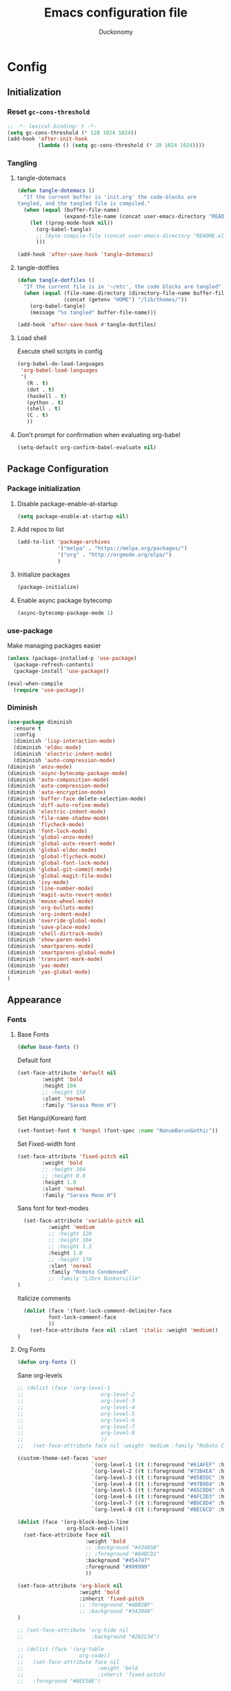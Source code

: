 #+TITLE: Emacs configuration file
#+AUTHOR: Duckonomy
#+BABEL: :cache yes
#+PROPERTY: header-args :tangle yes
* Config
** Initialization
*** Reset ~gc-cons-threshold~
#+BEGIN_SRC emacs-lisp
;; -*- lexical-binding: t -*-
(setq gc-cons-threshold (* 128 1024 1024))
(add-hook 'after-init-hook
          (lambda () (setq gc-cons-threshold (* 20 1024 1024))))
#+END_SRC

*** COMMENT Load private files
#+BEGIN_SRC emacs-lisp
(load "~/.emacs.d/lib/secret.el")
#+END_SRC

*** Tangling
**** tangle-dotemacs
#+BEGIN_SRC emacs-lisp
(defun tangle-dotemacs ()
  "If the current buffer is 'init.org' the code-blocks are
tangled, and the tangled file is compiled."
  (when (equal (buffer-file-name)
               (expand-file-name (concat user-emacs-directory "README.org")))
    (let ((prog-mode-hook nil))
      (org-babel-tangle)
      ;; (byte-compile-file (concat user-emacs-directory "README.el"))
      )))

(add-hook 'after-save-hook 'tangle-dotemacs)
#+END_SRC

**** tangle-dotfiles
#+BEGIN_SRC emacs-lisp
(defun tangle-dotfiles ()
  "If the current file is in '~/etc', the code blocks are tangled"
  (when (equal (file-name-directory (directory-file-name buffer-file-name))
               (concat (getenv "HOME") "/lib/themes/"))
    (org-babel-tangle)
    (message "%s tangled" buffer-file-name)))

(add-hook 'after-save-hook #'tangle-dotfiles)
#+END_SRC

**** Load shell
Execute shell scripts in config
#+BEGIN_SRC emacs-lisp
(org-babel-do-load-languages
 'org-babel-load-languages
 '(
   (R . t)
   (dot . t)
   (haskell . t)
   (python . t)
   (shell . t)
   (C . t)
   ))
#+END_SRC

**** Don't prompt for confirmation when evaluating org-babel
#+BEGIN_SRC emacs-lisp
(setq-default org-confirm-babel-evaluate nil)
#+END_SRC

** Package Configuration
*** Package initialization
**** Disable package-enable-at-startup
#+BEGIN_SRC emacs-lisp
(setq package-enable-at-startup nil)
#+END_SRC

**** Add repos to list
#+BEGIN_SRC emacs-lisp
(add-to-list 'package-archives
             '("melpa" . "https://melpa.org/packages/")
             '("org" . "http://orgmode.org/elpa/")
             )
#+END_SRC

**** Initialize packages 
#+BEGIN_SRC emacs-lisp
(package-initialize)
#+END_SRC

**** Enable async package bytecomp
#+BEGIN_SRC emacs-lisp
(async-bytecomp-package-mode 1)
#+END_SRC

*** use-package
Make managing packages easier
#+BEGIN_SRC emacs-lisp
(unless (package-installed-p 'use-package)
  (package-refresh-contents)
  (package-install 'use-package))

(eval-when-compile
  (require 'use-package))
#+END_SRC

*** COMMENT Paradox
#+BEGIN_SRC emacs-lisp
(use-package paradox
  :ensure t
  :bind (("C-x C-u" . paradox-upgrade-packages))
  :init
  (remove-hook 'paradox--report-buffer-print 'paradox-after-execute-functions)
  (remove-hook 'paradox--report-buffer-display-if-noquery 'paradox-after-execute-functions)
  (remove-hook 'paradox--report-message 'paradox-after-execute-functions)
  :config (setq paradox-execute-asynchronously t)
  :commands (paradox-upgrade-packages paradox-list-packages)
  )
#+END_SRC

*** Diminish
#+BEGIN_SRC emacs-lisp
(use-package diminish
  :ensure t
  :config 
  (diminish 'lisp-interaction-mode)
  (diminish 'eldoc-mode)
  (diminish 'electric-indent-mode)
  (diminish 'auto-compression-mode)
(diminish 'anzu-mode)
(diminish 'async-bytecomp-package-mode)
(diminish 'auto-composition-mode)
(diminish 'auto-compression-mode)
(diminish 'auto-encryption-mode)
(diminish 'buffer-face delete-selection-mode)
(diminish 'diff-auto-refine-mode)
(diminish 'electric-indent-mode)
(diminish 'file-name-shadow-mode)
(diminish 'flycheck-mode)
(diminish 'font-lock-mode)
(diminish 'global-anzu-mode)
(diminish 'global-auto-revert-mode)
(diminish 'global-eldoc-mode)
(diminish 'global-flycheck-mode)
(diminish 'global-font-lock-mode)
(diminish 'global-git-commit-mode)
(diminish 'global-magit-file-mode)
(diminish 'ivy-mode)
(diminish 'line-number-mode)
(diminish 'magit-auto-revert-mode)
(diminish 'mouse-wheel-mode)
(diminish 'org-bullets-mode)
(diminish 'org-indent-mode)
(diminish 'override-global-mode)
(diminish 'save-place-mode)
(diminish 'shell-dirtrack-mode)
(diminish 'show-paren-mode)
(diminish 'smartparens-mode)
(diminish 'smartparens-global-mode)
(diminish 'transient-mark-mode)
(diminish 'yas-mode)
(diminish 'yas-global-mode)
)
#+END_SRC

** Appearance
*** Fonts
**** Base Fonts
#+BEGIN_SRC emacs-lisp
(defun base-fonts ()
#+END_SRC

Default font
#+BEGIN_SRC emacs-lisp
  (set-face-attribute 'default nil 
		  :weight 'bold
		  :height 104 
		  ;; :height 150
          :slant 'normal
		  :family "Sarasa Mono H")
#+END_SRC

Set Hangul(Korean) font
#+BEGIN_SRC emacs-lisp
  (set-fontset-font t 'hangul (font-spec :name "NanumBarunGothic"))
#+END_SRC

Set Fixed-width font
#+BEGIN_SRC emacs-lisp
(set-face-attribute 'fixed-pitch nil 
		:weight 'bold
		;; :height 104 
		;; :height 0.8
		:height 1.0
        :slant 'normal
		:family "Sarasa Mono H")
#+END_SRC

Sans font for text-modes
#+BEGIN_SRC emacs-lisp
  (set-face-attribute 'variable-pitch nil 
		  :weight 'medium
		  ;; :height 120
		  ;; :height 104
		  ;; :height 1.3
		  :height 1.0
		  ;; :height 170
          :slant 'normal
		  :family "Roboto Condensed"
		  ;; :family "Libre Baskerville"
)
#+END_SRC

Italicize comments
#+BEGIN_SRC emacs-lisp
  (dolist (face '(font-lock-comment-delimiter-face
		  font-lock-comment-face
		  ))
    (set-face-attribute face nil :slant 'italic :weight 'medium))
)
#+END_SRC

**** Org Fonts
#+BEGIN_SRC emacs-lisp
(defun org-fonts ()
#+END_SRC

Sane org-levels
#+BEGIN_SRC emacs-lisp
;; (dolist (face '(org-level-1
;;                         org-level-2
;;                         org-level-3
;;                         org-level-4
;;                         org-level-5
;;                         org-level-6
;;                         org-level-7
;;                         org-level-8
;;                         ))
;;   (set-face-attribute face nil :weight 'medium :family "Roboto Condensed" :height 1.0))

(custom-theme-set-faces 'user
  		                `(org-level-1 ((t (:foreground "#61AFEF" :height 1.0))))
  		                `(org-level-2 ((t (:foreground "#73B4EA" :height 1.0))))
  		                `(org-level-3 ((t (:foreground "#85B5DC" :height 1.0))))
  		                `(org-level-4 ((t (:foreground "#97B9D4" :height 1.0))))
  		                `(org-level-5 ((t (:foreground "#A5C0D6" :height 1.0))))
  		                `(org-level-6 ((t (:foreground "#AFC3D3" :height 1.0))))
  		                `(org-level-7 ((t (:foreground "#B9C8D4" :height 1.0))))
  		                `(org-level-8 ((t (:foreground "#BEC6CD" :height 1.0)))))

(dolist (face '(org-block-begin-line
		        org-block-end-line))
  (set-face-attribute face nil 
			          :weight 'bold 
			          ;; :background "#434A5B"
			          ;; :foreground "#B4BCD1"
			          :background "#454747"
			          :foreground "#999999"
                      ))

(set-face-attribute 'org-block nil 
  	                :weight 'bold
  	                :inherit 'fixed-pitch 
  	                ;; :foreground "#ABB2BF"
                    ;; :background "#343948"
)

;; (set-face-attribute 'org-hide nil 
;;   	                :background "#282C34")

;; (dolist (face '(org-table
;;   	            org-code))
;;   (set-face-attribute face nil 
;;   		              :weight 'bold
;;   		              :inherit 'fixed-pitch)
;;   :foreground "#8EE58E")
#+END_SRC

Sane org-document-title
#+BEGIN_SRC emacs-lisp
  ;; (set-face-attribute 'org-document-title nil 
  ;; 		      :weight 'bold 
  ;; 		      :inherit 'variable-pitch 
  ;; 		      ;; :family "Roboto Condensed" 
  ;; 		      :foreground "#AFEEEE"
  ;; 		      :height 1.5)
)
#+END_SRC

**** Extra Fonts
#+BEGIN_SRC emacs-lisp
(defun extra-fonts ()
  ;; (set-face-attribute 'mode-line nil 
  ;;   	  :family "Roboto Condensed"
  ;;   	  :height 120
  ;;   	  ;; :height 170
  ;;         ;; :foreground "#222222"
  ;;         ;; :weight 'regular
         
  ;;   	  ;; :box '(:line-width 10 :color "#21252B")
  ;;   	  ;; :box '(:line-width 5 :color "#665C54")
  ;;         )

  (set-face-attribute 'mode-line-inactive nil 
    	  ;; :family "Roboto Condensed"
    	  ;; :height 120
          ;; :foreground "#222222"
    	  ;; :height 170
          ;; :weight 'regular
          :background "#151515"
    	  ;; :box '(:line-width 10 :color "#181A1F")
    	  ;; :box '(:line-width 5 :color "#3C3836")
          )

  ;; (set-face-attribute 'line-number nil 
  ;; 	                  :background "#282C34")

  ;; (set-face-attribute 'line-number-current-line nil 
  ;; 	                  :background "#282C34")
)
#+END_SRC

**** Font lock
#+BEGIN_SRC emacs-lisp
(global-font-lock-mode t)
#+END_SRC

**** Variable-pitch
***** set-buffer-variable-pitch
#+BEGIN_SRC emacs-lisp
(defun set-buffer-variable-pitch ()
  (interactive)
  (variable-pitch-mode t)
)
#+END_SRC

***** variable-pitch hooks
#+BEGIN_SRC emacs-lisp
(add-hook 'org-mode-hook 'set-buffer-variable-pitch)
(add-hook 'eww-mode-hook 'set-buffer-variable-pitch)
(add-hook 'markdown-mode-hook 'set-buffer-variable-pitch)
(add-hook 'Info-mode-hook 'set-buffer-variable-pitch)
#+END_SRC

**** Korean Font 
(must come load-theme after because of flickering)
#+BEGIN_SRC emacs-lisp
(if (daemonp)
    (progn
      (add-hook 'after-make-frame-functions
                (lambda (frame)
                  (with-selected-frame frame
                    (set-fontset-font t 'hangul (font-spec :name "NanumBarunGothic"))))))
  (set-fontset-font t 'hangul (font-spec :name "NanumBarunGothic")))
#+END_SRC

**** all-the-icons
 #+BEGIN_SRC emacs-lisp
  (use-package all-the-icons
    :ensure t
    :demand
    :init
    :config
    (setq inhibit-compacting-font-caches t)
 )
#+END_SRC

*** Theme
**** Theme package (atom-one-dark)
#+BEGIN_SRC emacs-lisp
;; (use-package atom-one-dark-theme
(use-package doom-themes
  :ensure t
  :init
  ;; (load-theme 'atom-one-dark t)
  (load-theme 'doom-tomorrow-night t)
  (base-fonts)
  (org-fonts)
  (extra-fonts))
#+END_SRC

**** TODO COMMENT Poet-theme
#+BEGIN_SRC emacs-lisp
(use-package poet-theme
  :ensure t
  :config
  (load-theme 'poet t)
  (base-fonts)
  (org-fonts)
  (extra-fonts))
#+END_SRC

**** COMMENT Apropospriate-theme
#+BEGIN_SRC emacs-lisp
(use-package apropospriate-theme
  :ensure t
  :init
  (load-theme 'apropospriate-light t)
)
#+END_SRC

**** COMMENT Eink-theme
#+BEGIN_SRC emacs-lisp
(use-package eink-theme
  :ensure t
  :init
  ;; (load-theme 'atom-one-dark t)
  (load-theme 'eink t)
  (my-light-theme)
)
#+END_SRC

**** COMMENT Monotropic-theme
#+BEGIN_SRC emacs-lisp
(use-package monotropic-theme
  :ensure t
  :init
  ;; (load-theme 'atom-one-dark t)
  (load-theme 'monotropic t)
  (my-light-theme)
)
#+END_SRC

**** COMMENT Grayscale-theme
#+BEGIN_SRC emacs-lisp
(use-package grayscale-theme
  :ensure t
  :init
  ;; (load-theme 'atom-one-dark t)
  (load-theme 'grayscale t)
  (my-dark-theme)
)
#+END_SRC

**** COMMENT Gruvbox-theme
#+BEGIN_SRC emacs-lisp
(use-package gruvbox-theme
  :ensure t
  :init
  (load-theme 'gruvbox t)
)
#+END_SRC

**** COMMENT Spacemacs-theme
#+BEGIN_SRC emacs-lisp
(use-package spacemacs-theme
  :defer t
  :init 
  )
#+END_SRC

*** Mode line
**** TODO COMMENT Moody-mode-line
#+BEGIN_SRC emacs-lisp
(use-package minions
  :config (minions-mode 1))

(use-package moody
  :config
  (setq x-underline-at-descent-line t)
  (moody-replace-mode-line-buffer-identification)
  (moody-replace-vc-mode)
)
#+END_SRC

**** TODO Doom mode-line (use my own)
I may replace this for a more minimal solution (moody-mode-line maybe???).
But for now, it has a bunch of functionality and is really pretty  

#+BEGIN_SRC emacs-lisp
(use-package doom-modeline
  :ensure t
  :defer t
  ;; :hook 
  ;; (after-init . doom-modeline-mode)
  :init
  (if (daemonp)
      (progn
        (add-hook 'after-make-frame-functions
                  (lambda (frame)
                    (with-selected-frame frame
                      (doom-modeline-mode))
                    )))
    (doom-modeline-mode))

  :config (column-number-mode 1)
  (setq doom-modeline-icon t)
  (setq doom-modeline-major-mode-icon t)
  (setq doom-modeline-major-mode-color-icon nil)
  (setq doom-modeline-minor-modes nil)
  (setq doom-modeline-persp-name t)
  (setq doom-modeline-lsp t)
  (setq doom-modeline-github t)
  (setq doom-modeline-height 45)
  (setq doom-modeline-bar-width 8)




  (doom-modeline-def-modeline 'my-simple-line
    '(bar matches buffer-info remote-host buffer-position parrot selection-info)
    '(misc-info minor-modes input-method buffer-encoding major-mode process vcs checker))
  (defun setup-custom-doom-modeline ()
    (doom-modeline-set-modeline 'my-simple-line 'default))

  (add-hook 'doom-modeline-mode-hook 'setup-custom-doom-modeline)


  )
#+END_SRC

*** Cursor
**** Blinks cursor
#+BEGIN_SRC emacs-lisp
(blink-cursor-mode -1)
#+END_SRC

**** Blink-cursor-mode 0 in console 
#+BEGIN_SRC emacs-lisp
(setq-default visible-cursor nil)
#+END_SRC

**** Keep cursors and highlights in current window only
#+BEGIN_SRC emacs-lisp
(setq-default cursor-in-non-selected-windows nil)
#+END_SRC

**** TODO Draw the block cursor as wide as the glyph under it (don't know what it does)
#+BEGIN_SRC emacs-lisp
(setq-default x-stretch-cursor t)
#+END_SRC

*** Parentheses
**** Set matching paren delay to 0
This has to come before show-paren-mode
#+BEGIN_SRC emacs-lisp
(setq-default show-paren-delay 0)
#+END_SRC

**** Highlight matching parentheses
#+BEGIN_SRC emacs-lisp
(show-paren-mode t)
#+END_SRC

**** Turns on openparen highlighting when matching forward
#+BEGIN_SRC emacs-lisp
(setq-default show-paren-highlight-openparen t)
#+END_SRC

**** Show parens when point is just inside one
#+BEGIN_SRC emacs-lisp
(setq-default show-paren-when-point-inside-paren t)
#+END_SRC

*** Format
**** TODO Wrap line
#+BEGIN_SRC emacs-lisp
(global-visual-line-mode t)
#+END_SRC

**** TODO COMMENT Word wrapping
#+BEGIN_SRC emacs-lisp
(set-default 'truncate-lines t)
;; (visual-line-mode t)
;; (setq-default word-wrap t)
;; ;; (add-hook 'org-mode-hook (lambda () (setq truncate-lines t)))
;; ;; (setq line-move-visual nil)
;; (set-display-table-slot standard-display-table 0 ?\ )
;; ;; (set-display-table-slot standard-display-table 'wrap ?\ )

;; ;; (add-hook after-init-hook 'text-mode-hook ')

;; (add-hook 'org-mode-hook (lambda()
;;                            (setq word-wrap t)
;;                            (visual-line-mode t)
;;                            ))
;; (add-hook 'text-mode-hook (lambda()
;;                             (setq word-wrap t)
;;                             (visual-line-mode t)
;;                             ))
#+END_SRC

**** Indentation
***** Disable indent as tabs
#+BEGIN_SRC emacs-lisp
(setq-default indent-tabs-mode nil)
#+END_SRC

***** Length of tabs
****** my-setup-indent
Basic functionality
#+BEGIN_SRC emacs-lisp
(defun my-setup-indent (n)
  ;; java/c/c++
  ;; (setq-default c-basic-offset n)
  (setq-default tab-width 4)
  (setq-default c-basic-offset 4)
  (setq truncate-lines t)
  (setq tab-width 4)
  (setq evil-shift-width 4)

  ;; web development
  (setq-default coffee-tab-width n) ; coffeescript
  (setq-default javascript-indent-level n) ; javascript-mode
  (setq-default js-indent-level n) ; js-mode
  (setq-default js2-basic-offset n) ; js2-mode, in latest js2-mode, it's alias of js-indent-level
  (setq-default web-mode-markup-indent-offset n) ; web-mode, html tag in html file
  (setq-default web-mode-css-indent-offset n) ; web-mode, css in html file
  (setq-default web-mode-code-indent-offset n) ; web-mode, js code in html file
  (setq-default css-indent-offset n) ; css-mode
  (setq-default typescript-indent-level n) ; css-mode
  )
#+END_SRC

****** my-office-code-style
4 tabs
#+BEGIN_SRC emacs-lisp
(defun my-office-code-style ()
  (interactive)
  (message "Office code style!")
  ;; use tab instead of space
  (setq-default indent-tabs-mode t)
  ;; indent 4 spaces width
  (my-setup-indent 2))
#+END_SRC

****** my-personal-code-style
2 tabs
#+BEGIN_SRC emacs-lisp
(defun my-personal-code-style ()
  (interactive)
  (message "My personal code style!")
  ;; use space instead of tab
  (setq indent-tabs-mode nil)
  ;; indent 2 spaces width
  (my-setup-indent 2))
#+END_SRC

****** my-setup-develop-environment
setup
#+BEGIN_SRC emacs-lisp
(defun my-setup-develop-environment ()
  (interactive)
  (let ((proj-dir (file-name-directory (buffer-file-name))))
    ;; if hobby project path contains string "hobby-proj1"
    (if (string-match-p "hobby-proj1" proj-dir)
        (my-personal-code-style))

    ;; if commericial project path contains string "commerical-proj"
    (if (string-match-p "commerical-proj" proj-dir)
        (my-office-code-style))))
#+END_SRC

****** COMMENT +my-setup-develop-environment+
#+BEGIN_SRC emacs-lisp
;; (defun my-setup-develop-environment ()
;;   (interactive)
;;   (let ((hostname (with-temp-buffer
;;                     (shell-command "hostname" t)
;;                     (goto-char (point-max))
;;                     (delete-char -1)
;;                     (buffer-string))))

;;   (if (string-match-p "home-pc" hostname)
;;       (my-personal-code-style))

;;   (if (string-match-p "office-pc" hostname)
;;       (my-office-code-style))))
#+END_SRC

****** Default tab width
#+BEGIN_SRC emacs-lisp
(my-setup-indent 2)
#+END_SRC

**** Don't add newline when at buffer end
#+BEGIN_SRC emacs-lisp
(setq-default next-line-add-newlines nil)
#+END_SRC

**** Don't show empty lines
#+BEGIN_SRC emacs-lisp
(setq-default indicate-empty-lines nil)
#+END_SRC

**** Cache long lines
#+BEGIN_SRC emacs-lisp
(setq-default cache-long-line-scans t)
#+END_SRC

*** GUI Elements
Emacs-specific gui elements

**** Title format
#+BEGIN_SRC emacs-lisp
(setq frame-title-format
      '(buffer-file-name "%f"
                         (dired-directory dired-directory "%b")))
#+END_SRC

**** Hide unecessary elements
#+BEGIN_SRC emacs-lisp
(tooltip-mode -1)
(menu-bar-mode -1)
(scroll-bar-mode -1)
(tool-bar-mode -1)
(set-fringe-style -1)
#+END_SRC

**** Frame/Window
***** Frame padding
#+BEGIN_SRC emacs-lisp
(set-frame-parameter (selected-frame) 'internal-border-width 20)
(add-to-list 'default-frame-alist '(internal-border-width . 20))
#+END_SRC

***** Each window does not highlights its own region
#+BEGIN_SRC emacs-lisp
(setq-default highlight-nonselected-windows nil)
#+END_SRC

***** COMMENT Favor horizontal splits
#+BEGIN_SRC emacs-lisp
(setq-default split-width-threshold nil)
#+END_SRC

**** Buffer
***** Scratch Buffer
****** Startup Screen
#+BEGIN_SRC emacs-lisp
(setq-default inhibit-startup-screen t
inhibit-startup-echo-area-message ""
initial-scratch-message "")
#+END_SRC

***** Mini-buffer/window
****** COMMENT Recursive minibuffers (not working as I want)
#+BEGIN_SRC emacs-lisp
(setq-default enable-recursive-minibuffers t)
#+END_SRC

****** Max mini window height
#+BEGIN_SRC emacs-lisp
(setq-default max-mini-window-height 0.3)
#+END_SRC

****** Only growth in mini-window resizing
#+BEGIN_SRC emacs-lisp
(setq-default resize-mini-windows 'grow-only)
#+END_SRC

***** Uniquify buffers
Make redundant buffers unique
#+BEGIN_SRC emacs-lisp
(setq-default uniquify-buffer-name-style 'forward)
#+END_SRC

***** Don't show where buffer starts/ends
#+BEGIN_SRC emacs-lisp
(setq-default indicate-buffer-boundaries nil)
#+END_SRC

**** Mode line
***** Basic Settings
****** Don't say anything on mode-line mouseover
#+BEGIN_SRC emacs-lisp
(setq-default  mode-line-default-help-echo nil)
#+END_SRC

***** COMMENT Appearance

****** TODO COMMENT mode-line-format change
#+BEGIN_SRC emacs-lisp
(setq-default mode-line-format
  (list "%e"
        mode-line-front-space
        '(:eval (when (file-remote-p default-directory)
                  (propertize "%1@"
                              'mouse-face 'mode-line-highlight
                              'help-echo (concat "remote: " default-directory))))
        '(:eval (cond (buffer-read-only "%* ")
                      ((buffer-modified-p) "❉ ") ; ❉ is nice for fonts which support it, * suffices otherwise
                      (t "  ")))
        '(:eval (propertize "%12b" 'face 'mode-line-buffer-id 'help-echo default-directory))

        '(:eval (let* ((clean-modes (-remove
                                     #'(lambda (x) (or (equal x "(") (equal x ")")))
                                     mode-line-modes))
                       (vc-state (if (stringp vc-mode)
                                     (let* ((branch-name (replace-regexp-in-string
                                                          (format "^\s*%s:?-?" (vc-backend buffer-file-name))
                                                          ""
                                                          vc-mode))
                                            (formatted-branch-name (concat "— " branch-name))
                                            (buffer-vc-state (vc-state buffer-file-name))
                                            (f (cond ((string= "up-to-date" buffer-vc-state)
                                                      '((:slant normal)))
                                                     (t
                                                      '((:slant italic))))))
                                       (propertize formatted-branch-name 'face f))
                                   ""))
                       (ctr (format-mode-line (list clean-modes vc-state))))
                  (list (my--mode-line-fill-center (/ (length ctr) 2))
                        ctr)))
        ;; '(:eval (propertize "%12b" 'face 'mode-line-buffer-id 'help-echo default-directory))

        '(:eval (let* ((pos (format-mode-line (list (list -3 (propertize "%P" 'help-echo "Position in buffer"))
                                                    "/"
                                                    (propertize "%I" 'help-echo "Buffer size"))))
                       (row (format-mode-line (list (propertize "%l" 'help-echo "Line number"))))
                       (col (format-mode-line (list ":" (propertize "%c" 'help-echo "Column number"))))
                       (col-length (max 5 (+ (length col))))
                       (row-length (+ col-length (length row)))
                       (pos-length (max 18 (+ 1 row-length (length pos)))))
                  (list
                   (my--mode-line-fill pos-length)
                   (replace-regexp-in-string "%" "%%" pos)  ; XXX: Nasty fix for nested escape problem.
                   (my--mode-line-fill row-length)
                   row
                   (my--mode-line-fill col-length)
                   col)))))
#+END_SRC

**** Fringe
***** Remove continuation arrow on right fringe
Overflowing text when word wrap is off
#+BEGIN_SRC emacs-lisp
 fringe-indicator-alist (delq (assq 'continuation fringe-indicator-alist)
                              fringe-indicator-alist)
#+END_SRC

**** Miscellaneous
***** Disable visible-bell
#+BEGIN_SRC emacs-lisp
(setq-default visible-bell nil)
#+END_SRC

***** COMMENT always avoid GUI
#+BEGIN_SRC emacs-lisp
(setq-default use-dialog-box nil)
#+END_SRC

***** COMMENT Hide :help-echo text
#+BEGIN_SRC emacs-lisp
(setq-default show-help-function nil)
#+END_SRC

** Built-in Emacs functionality
*** Dired
**** stripe-buffer
Stripes dired buffers
#+BEGIN_SRC emacs-lisp
(use-package stripe-buffer
  :ensure t
  :commands stripe-buffer-mode
  :init (add-hook 'dired-mode-hook 'stripe-buffer-mode))
#+END_SRC

*** Eshell
**** functions
***** eshell-clear-buffer
#+BEGIN_SRC emacs-lisp
(defun eshell-clear-buffer ()
  (interactive)
  (let ((inhibit-read-only t))
    (erase-buffer)
    (eshell-send-input)))
#+END_SRC

***** eshell/clear
#+BEGIN_SRC emacs-lisp
(defun eshell/clear ()
  (interactive)
  (let ((inhibit-read-only t))
    (erase-buffer)))
#+END_SRC

***** shortened-path
#+BEGIN_SRC emacs-lisp
(defun shortened-path (path max-len)
  "Return a modified version of `path', replacing some components
      with single characters starting from the left to try and get
      the path down to `max-len'"
  (let* ((components (split-string (abbreviate-file-name path) "/"))
         (len (+ (1- (length components))
                 (reduce '+ components :key 'length)))
         (str ""))
    (while (and (> len max-len)
                (cdr components))
      (setq str (concat str (if (= 0 (length (car components)))
                                "/"
                              (string (elt (car components) 0) ?/)))
            len (- len (1- (length (car components))))
            components (cdr components)))
    (concat str (reduce (lambda (a b) (concat a "/" b)) components))))
#+END_SRC

***** eshell-new
#+BEGIN_SRC emacs-lisp
(defun eshell-new()
  "Open a new instance of eshell."
  (interactive)
  (eshell 'N))
#+END_SRC

**** Eshell prompt
#+BEGIN_SRC emacs-lisp
(setq-default eshell-prompt-function
      (lambda ()
        (concat
         (propertize "┌─[" 'face `(:foreground "#61AFEF"))
         ;; (propertize (concat (eshell/pwd)) 'face `(:foreground "#56B6C2"))
         (propertize (shortened-path (eshell/pwd) 40) 'face `(:foreground "#56B6C2")) 

         (if (magit-get-current-branch)
             (concat 
              (propertize "@" 'face `(:foreground "#98C379"))             
              (propertize (magit-get-current-branch) 'face `(:foreground "#98C379")))
           "")
         (propertize "]──[" 'face `(:foreground "#61AFEF"))
         (propertize (format-time-string "%I:%M %p" (current-time)) 'face `(:foreground "#D56871"))
         (propertize "]\n" 'face `(:foreground "#61AFEF"))
         (propertize "└─>" 'face `(:foreground "#61AFEF"))
         (propertize (if (= (user-uid) 0) " # " " $ ") 'face `(:foreground "#E5C07B")))))
#+END_SRC

**** No message on init
#+BEGIN_SRC emacs-lisp
(add-hook 'eshell-banner-load-hook
          '(lambda ()
             (setq eshell-banner-message "")))
#+END_SRC

**** Clear buffer
#+BEGIN_SRC emacs-lisp
(add-hook 'eshell-mode-hook
          '(lambda()
             (local-set-key (kbd "C-l") 'eshell-clear-buffer)))
#+END_SRC

**** Tab completion
#+BEGIN_SRC emacs-lisp
(add-hook 'eshell-mode-hook
          '(lambda()
             (local-set-key (kbd "<tab>") 'completion-at-point)))
#+END_SRC

*** TRAMP
#+BEGIN_SRC emacs-lisp
(setq tramp-default-method "ssh")
#+END_SRC

*** Text Editing & navigation
**** Delete selection
#+BEGIN_SRC emacs-lisp
(delete-selection-mode 1)
#+END_SRC

**** Scrolling
***** TODO Scroll error
#+BEGIN_SRC emacs-lisp
(setq-default scroll-error-top-bottom t)
#+END_SRC

***** Sentence correctly
#+BEGIN_SRC emacs-lisp
(setq-default sentence-end-double-space nil)
#+END_SRC

***** Don't know exactly but helps smoother scrolling with keyboard; without it, it stutters
#+BEGIN_SRC emacs-lisp
(setq-default scroll-conservatively 101)
#+END_SRC

***** Leave scroll margin so that it doesn't have to go all the way down
#+BEGIN_SRC emacs-lisp
(setq-default scroll-margin 10)
#+END_SRC

***** Adjusts point to keep the cursor at the same screen position whenever a scroll command moves it off-window
#+BEGIN_SRC emacs-lisp
(setq-default scroll-preserve-screen-position t)
#+END_SRC

***** Fast but imprecise scrolling
#+BEGIN_SRC emacs-lisp
(setq-default fast-but-imprecise-scrolling t)

(setq display-line-numbers-width-start t)
#+END_SRC

*** Read Ignore
**** Ignore extensions
#+BEGIN_SRC emacs-lisp
(mapc (lambda (x)
        (add-to-list 'completion-ignored-extensions x))
      '(".aux" ".bbl" ".blg" ".exe"
        ".log" ".meta" ".out" ".pdf"
        ".synctex.gz" ".tdo" ".toc"
        "-pkg.el" "-autoloads.el"
        "Notes.bib" "auto/"
        ".o" ".elc" "~" ".bin" 
        ".class" ".exe" ".ps" 
        ".abs" ".mx" ".~jv" ".rbc" 
        ".pyc" ".beam" ".aux" ".out" 
        ".pdf" ".hbc"))
#+END_SRC

**** Ignore case
#+BEGIN_SRC emacs-lisp
(setq-default read-file-name-completion-ignore-case t)
(setq-default read-buffer-completion-ignore-case t)
#+END_SRC

*** Bookmarks
Default bookmark file & save bookmark at every save
#+begin_src emacs-lisp
(setq-default bookmark-default-file "~/.emacs.d/bookmarks"
bookmark-save-flag 1)
#+end_src

*** pdf-tools
#+BEGIN_SRC emacs-lisp
(use-package pdf-tools
  :ensure t
  :init
  (pdf-tools-install)
  ;; (pdf-loader-install)
  :config
  (defun my/scroll-other-window ()
    (interactive)
    (let* ((wind (other-window-for-scrolling))
           (mode (with-selected-window wind major-mode)))
      (if (eq mode 'pdf-view-mode)
          (with-selected-window wind
            (pdf-view-next-line-or-next-page 2))
        (scroll-other-window 2))))

  (defun my/scroll-other-window-down ()
    (interactive)
    (let* ((wind (other-window-for-scrolling))
           (mode (with-selected-window wind major-mode)))
      (if (eq mode 'pdf-view-mode)
          (with-selected-window wind
            (progn
              (pdf-view-previous-line-or-previous-page 2)
              (other-window 1)))
        (scroll-other-window-down 2))))

  (bind-key* "C-M-S-v" 'my/scroll-other-window-down)
  (bind-key* "C-M-v" 'my/scroll-other-window)
)
#+END_SRC

*** COMMENT Doc view
**** TODO Doc-view-continuous (maybe replace with pdf-tools)
#+BEGIN_SRC emacs-lisp
(setq-default doc-view-continuous t)
#+END_SRC

*** Mail
**** notmuch
#+BEGIN_SRC emacs-lisp
(use-package notmuch
  :ensure t
  :init
)
#+END_SRC

**** notmuch-counsel
#+BEGIN_SRC emacs-lisp
(use-package counsel-notmuch
  :ensure t
  :config
)
#+END_SRC

*** TODO Epa-file
#+BEGIN_SRC emacs-lisp
(epa-file-enable)
(setq epa-file-name-regexp "\\.\\(gpg\\|asc\\)$")
(epa-file-name-regexp-update)
#+END_SRC

*** Emacs-generated Files
**** custom.el
Create ~custom.el~ for auto-generated configurations outside my ~init.el~
#+BEGIN_SRC emacs-lisp
(setq-default custom-file "~/.emacs.d/custom.el")
(load custom-file 'noerror)
#+END_SRC

**** No backups
#+BEGIN_SRC emacs-lisp
(setq-default make-backup-files nil
auto-save-default nil
backup-directory-alist `(("." . "~/.saves"))
backup-by-copying t
delete-old-versions t
kept-new-versions 6
kept-old-versions 2
version-control t)
#+END_SRC

*** Speed up
**** Disable bidirectional text support for slight performance bonus
#+BEGIN_SRC emacs-lisp
(setq-default bidi-display-reordering nil)
#+END_SRC

**** Don't pause display on input
#+BEGIN_SRC emacs-lisp
(setq-default redisplay-dont-pause t)
#+END_SRC

**** Jit
***** Disable jit lock defer time
#+BEGIN_SRC emacs-lisp
(setq-default jit-lock-defer-time nil)
#+END_SRC

***** Time in seconds to wait before beginning stealth fontification
#+BEGIN_SRC emacs-lisp
(setq-default jit-lock-stealth-nice 0.1)
#+END_SRC

***** Time in seconds to pause between chunks of stealth fontification
#+BEGIN_SRC emacs-lisp
(setq-default jit-lock-stealth-time 0.2)
#+END_SRC

***** Stealth fontification does not show status messages
#+BEGIN_SRC emacs-lisp
(setq-default jit-lock-stealth-verbose nil)
#+END_SRC

*** Convenience
**** VC
***** Enter a file symlinked to a git-controlled file without a prompt
#+BEGIN_SRC emacs-lisp
(setq-default vc-follow-symlinks nil)
#+END_SRC

**** Alias yes/no to y/n
#+BEGIN_SRC emacs-lisp
(fset 'yes-or-no-p 'y-or-n-p)
#+END_SRC

**** Auto Revert
Automatically update changes to file
#+BEGIN_SRC emacs-lisp
(global-auto-revert-mode 1)
(add-hook 'dired-mode-hook 'auto-revert-mode)
#+END_SRC

**** Saveplace
Jumps to previously editing place in file
#+BEGIN_SRC emacs-lisp
(save-place-mode 1)
#+END_SRC

**** Animated images loop forever rather than playing once
#+BEGIN_SRC emacs-lisp
(setq-default image-animate-loop t)
#+END_SRC

**** Disable command function
Enable ~downcase-region~, ~set-goal-column~, ~narrow-to-region~, ~scroll-left~, ~erase-buffer~, ~downcase-region~
#+BEGIN_SRC emacs-lisp
(setq-default disabled-command-function nil)
#+END_SRC

*** Language & Encoding
**** Language(Hangul)
#+BEGIN_SRC emacs-lisp
(set-language-environment "Korean")
(global-set-key (kbd "S-SPC") nil) ; This gets in the way
#+END_SRC

**** Encoding
#+BEGIN_SRC emacs-lisp
(prefer-coding-system 'utf-8)
(set-default-coding-systems 'utf-8)
(set-terminal-coding-system 'utf-8)
(set-selection-coding-system 'utf-8)
#+END_SRC

*** Messages
#+BEGIN_SRC emacs-lisp
(setq message-kill-buffer-on-exit t) 
#+END_SRC

*** edit-as-root
#+BEGIN_SRC emacs-lisp
(defun sudo-edit (&optional arg)
  "Edit currently visited file as root.

With a prefix ARG prompt for a file to visit.
Will also prompt for a file to visit if current
buffer is not visiting a file."
  (interactive "P")
  (if (or arg (not buffer-file-name))
      (counsel-find-file (concat "/sudo:root@localhost:"
                         (read-file-name "Find file(as root): ")))
    (find-alternate-file (concat "/sudo:root@localhost:" buffer-file-name))))

(global-set-key (kbd "C-x C-a") #'sudo-edit)
#+END_SRC

*** Keybindings for built-in modes
**** Emacs functionality
***** Font resize
#+BEGIN_SRC emacs-lisp
(global-set-key (kbd "C-=") 'text-scale-increase)
(global-set-key (kbd "C--") 'text-scale-decrease)
(global-set-key (kbd "C-0") 'text-scale-adjust)
#+END_SRC

***** ESC
#+BEGIN_SRC emacs-lisp
(define-key isearch-mode-map [escape] 'isearch-abort)   ;; isearch
(global-set-key [escape] 'keyboard-escape-quit)         ;; everywhere else
(define-key minibuffer-local-map [escape] 'keyboard-escape-quit)
(define-key minibuffer-local-ns-map [escape] 'keyboard-escape-quit)
(define-key minibuffer-local-completion-map [escape] 'keyboard-escape-quit)
(define-key minibuffer-local-must-match-map [escape] 'keyboard-escape-quit)
(define-key minibuffer-local-isearch-map [escape] 'keyboard-escape-quit)
#+END_SRC

***** Buffers
****** Switch to modes
#+BEGIN_SRC emacs-lisp
(define-key global-map (kbd "M-1") 'neotree-toggle)
(define-key global-map (kbd "M-2") 'display-line-numbers-mode)
(define-key global-map (kbd "M-3") 'eshell-new)
(define-key global-map (kbd "M-4") 'multi-term)
;; (define-key global-map (kbd "M-5") 'paradox-list-packages)
(define-key global-map (kbd "M-6") 'tabbar-mode)
#+END_SRC

****** Ibuffer
#+BEGIN_SRC emacs-lisp
(global-set-key (kbd "C-x C-b") 'ibuffer)
#+END_SRC

****** kill-this-buffer
#+BEGIN_SRC emacs-lisp
;; (global-set-key (kbd "C-x k") 'kill-this-buffer)
(global-set-key (kbd "C-r") 'kill-this-buffer)
#+END_SRC

***** Window management
****** Fullscreen
#+BEGIN_SRC emacs-lisp
(global-set-key [f11] 'toggle-frame-fullscreen)
#+END_SRC

**** Text editing
***** newline-and-indent
#+BEGIN_SRC emacs-lisp
(define-key global-map (kbd "RET") 'newline-and-indent)
#+END_SRC

***** comment-line
#+BEGIN_SRC emacs-lisp
(global-set-key (kbd "C-;") 'comment-line)
#+END_SRC

***** hippie-expand
#+BEGIN_SRC emacs-lisp
(global-set-key (kbd "M-\\") 'hippie-expand)
#+END_SRC

***** zap-up-to-char
This is a better version of ~zap-to-char~
#+BEGIN_SRC emacs-lisp
(autoload 'zap-up-to-char "misc"
  "Kill up to, but not including ARGth occurrence of CHAR." t)

(global-set-key (kbd "M-z") 'zap-up-to-char)
#+END_SRC

***** Make script executable on save
#+BEGIN_SRC emacs-lisp
    ; Check for shebang magic in file after save, make executable if found.
    (setq my-shebang-patterns 
          (list "^#!/usr/.*/perl\\(\\( \\)\\|\\( .+ \\)\\)-w *.*" 
	        "^#!/usr/.*/sh"
	        "^#!/usr/.*/bash"
	        "^#!/bin/sh"
	        "^#!/bin/bash"))
    (add-hook 
     'after-save-hook 
     (lambda ()
       (if (not (= (shell-command (concat "test -x " (buffer-file-name))) 0))
           (progn 
	     ;; This puts message in *Message* twice, but minibuffer
    	     ;; output looks better.
	     (message (concat "Wrote " (buffer-file-name)))
	     (save-excursion
	       (goto-char (point-min))
	       ;; Always checks every pattern even after
	       ;; match.  Inefficient but easy.
	       (dolist (my-shebang-pat my-shebang-patterns)
	         (if (looking-at my-shebang-pat)
		     (if (= (shell-command  
			     (concat "chmod u+x " (buffer-file-name)))
			    0)
		         (message (concat 
			           "Wrote and made executable " 
			           (buffer-file-name))))))))
         ;; This puts message in *Message* twice, but minibuffer output
         ;; looks better.
         (message (concat "Wrote " (buffer-file-name))))))
#+END_SRC

** IDE functionality
*** Rainbow-delimiters
#+BEGIN_SRC emacs-lisp
(use-package rainbow-delimiters
  :ensure t
  :commands rainbow-delimiters-mode
  :config (setq rainbow-delimiters-max-face-count 3)
  :init
  (add-hook 'prog-mode-hook #'rainbow-delimiters-mode))
#+END_SRC

*** Cycle through buffers
**** my-switch-buffer-ignore-dired
#+BEGIN_SRC emacs-lisp
(defvar my-switch-buffer-ignore-dired t 
  "If t, ignore dired buffer when calling `my-next-user-buffer' or `my-previous-user-buffer'")
(setq my-switch-buffer-ignore-dired nil)
#+END_SRC

**** Cycle through my-user-buffers
***** my-next-user-buffer
#+BEGIN_SRC emacs-lisp
(defun my-next-user-buffer ()
  (interactive)
  (next-buffer)
  (let ((i 0))
    (while (< i 20)
      (if (or
           (string-equal "*" (substring (buffer-name) 0 1))
           (if (string-equal major-mode "dired-mode")
               my-switch-buffer-ignore-dired
             nil
             ))
          (progn (next-buffer)
                 (setq i (1+ i)))
        (progn (setq i 100))))))
#+END_SRC

***** my-previous-user-buffer
#+BEGIN_SRC emacs-lisp
(defun my-previous-user-buffer ()
  (interactive)
  (previous-buffer)
  (let ((i 0))
    (while (< i 20)
      (if (or
           (string-equal "*" (substring (buffer-name) 0 1))
           (if (string-equal major-mode "dired-mode")
               my-switch-buffer-ignore-dired
             nil
             ))
          (progn (previous-buffer)
                 (setq i (1+ i)))
        (progn (setq i 100))))))
#+END_SRC

**** Cycle through my-emacs-buffers
***** my-next-emacs-buffer
#+BEGIN_SRC emacs-lisp
(defun my-next-emacs-buffer ()
  (interactive)
  (next-buffer)
  (let ((i 0))
    (while 
        (and (not (string-equal "*" (substring (buffer-name) 0 1))) (< i 20))
      (setq i (1+ i)) 
      (next-buffer)
      )))
#+END_SRC

***** my-previous-emacs-buffer
#+BEGIN_SRC emacs-lisp
(defun my-previous-emacs-buffer ()
  (interactive)
  (previous-buffer)
  (let ((i 0))
    (while (and (not (string-equal "*" (substring (buffer-name) 0 1))) (< i 20))
      (setq i (1+ i)) (previous-buffer))))
#+END_SRC

**** COMMENT Skippable
#+BEGIN_SRC emacs-lisp
(defvar my-skippable-buffers '("*Messages*" "*scratch*" "*Help*")
  "Buffer names ignored by `my-next-buffer' and `my-previous-buffer'.")

(defun my-change-buffer (change-buffer)
  "Call CHANGE-BUFFER until current buffer is not in `my-skippable-buffers'."
  (let ((initial (current-buffer)))
    (funcall change-buffer)
    (let ((first-change (current-buffer)))
      (catch 'loop
        (while (member (buffer-name) my-skippable-buffers)
          (funcall change-buffer)
          (when (eq (current-buffer) first-change)
            (switch-to-buffer initial)
            (throw 'loop t)))))))

(defun my-next-buffer ()
  "Variant of `next-buffer' that skips `my-skippable-buffers'."
  (interactive)
  (my-change-buffer 'next-buffer))

(defun my-previous-buffer ()
  "Variant of `previous-buffer' that skips `my-skippable-buffers'."
  (interactive)
  (my-change-buffer 'previous-buffer))

(global-set-key [remap next-buffer] 'my-next-buffer)
(global-set-key [remap previous-buffer] 'my-previous-buffer)
#+END_SRC

*** keyboard-escape-quit
Modifies ESC behavior in handling buffers
#+BEGIN_SRC emacs-lisp
(defadvice keyboard-escape-quit (around my-keyboard-escape-quit activate)
  (let (orig-one-window-p)
    (fset 'orig-one-window-p (symbol-function 'one-window-p))
    (fset 'one-window-p (lambda (&optional nomini all-frames) t))
    (unwind-protect
        ad-do-it
      (fset 'one-window-p (symbol-function 'orig-one-window-p)))))
#+END_SRC

*** COMMENT prev-window
For cycling between multiple windows
#+BEGIN_SRC emacs-lisp
(defun prev-window ()
  (interactive)
  (other-window -1))
#+END_SRC

*** Delete in pairs
Re-create ci" ca" functionality of vim in emacs
**** Basic functionality
***** seek-backward-to-char
#+BEGIN_SRC emacs-lisp
(defun seek-backward-to-char (chr)
  "Seek backwards to a character"
  (interactive "cSeek back to char: ")
  (while (not (= (char-after) chr))
    (forward-char -1)))
#+END_SRC

***** char-pairs
#+BEGIN_SRC emacs-lisp
(setq char-pairs
      '(( ?\" . ?\" )
        ( ?\' . ?\' )
        ( ?\( . ?\) )
        ( ?\[ . ?\] )
        ( ?\{ . ?\} )
        ( ?<  . ?>  )))
#+END_SRC

***** get-char-pair
#+BEGIN_SRC emacs-lisp
(defun get-char-pair (chr)
  (let ((result ()))
    (dolist (x char-pairs)
      (setq start (car x))
      (setq end (cdr x))
      (when (or (= chr start) (= chr end))
        (setq result x)))
      result))
#+END_SRC

***** get-start-char
#+BEGIN_SRC emacs-lisp
(defun get-start-char (chr)
  (car (get-char-pair chr)))
(defun get-end-char (chr)
  (cdr (get-char-pair chr)))
#+END_SRC

***** seek-to-matching-char
#+BEGIN_SRC emacs-lisp
(defun seek-to-matching-char (start end count)
  (while (> count 0)
    (if (= (following-char) end)
        (setq count (- count 1))
      (if (= (following-char) start)
          (setq count (+ count 1))))
    (forward-char 1)))
#+END_SRC

***** seek-backward-to-matching-char
#+BEGIN_SRC emacs-lisp
(defun seek-backward-to-matching-char (start end count)
  (if (= (following-char) end)
      (forward-char -1))
  (while (> count 0)
    (if (= (following-char) start)
        (setq count (- count 1))
      (if (= (following-char) end)
          (setq count (+ count 1))))
    (if (> count 0)
        (forward-char -1))))
#+END_SRC

**** Deletion
***** delete-between-pair
#+BEGIN_SRC emacs-lisp
(defun delete-between-pair (char)
  "Delete in between the given pair"
  (interactive "cDelete between char: ")
  (seek-backward-to-matching-char (get-start-char char) (get-end-char char) 1)
  (forward-char 1)
  (setq mark (point))
  (seek-to-matching-char (get-start-char char) (get-end-char char) 1)
  (forward-char -1)
  (kill-region mark (point)))
#+END_SRC

***** delete-all-pair
#+BEGIN_SRC emacs-lisp
(defun delete-all-pair (char)
  "Delete in between the given pair and the characters"
  (interactive "cDelete all char: ")
  (seek-backward-to-matching-char (get-start-char char) (get-end-char char) 1)
  (setq mark (point))
  (forward-char 1)
  (seek-to-matching-char (get-start-char char) (get-end-char char) 1)
  (kill-region mark (point)))

(global-set-key (kbd "C-c i") 'delete-between-pair)
(global-set-key (kbd "C-c a") 'delete-all-pair)
#+END_SRC

*** Delete Windows
When deleting frames, delete buffer as well
#+BEGIN_SRC emacs-lisp
(defun delete-them-windows () 
  (interactive)
  (if (> 2 (length (cl-delete-duplicates (mapcar #'window-buffer (window-list)))))
    (delete-window)
      (kill-buffer-and-window)
))
#+END_SRC

*** Remove whitespace
#+BEGIN_SRC emacs-lisp
(defun clean-white ()
  (add-hook 'before-save-hook #'whitespace-cleanup nil t))
(defun clean-trail ()
  (add-hook 'before-save-hook #'delete-trailing-whitespace nil t))

(add-hook 'prog-mode-hook #'clean-white)
(add-hook 'sgml-mode-hook #'clean-white)
#+END_SRC

*** backward-kill-line
#+BEGIN_SRC emacs-lisp
(defun backward-kill-line (arg)
  "Kill ARG lines backward."
  (interactive "p")
  (kill-line (- 1 arg)))

;; (global-set-key (kbd "M-l") 'backward-kill-sentence)
;; (global-set-key (kbd "C-l") 'kill-sentence)
#+END_SRC

*** Projectile
#+BEGIN_SRC emacs-lisp
(use-package projectile
  :ensure t
  :init (projectile-mode +1)
  :config
  (with-eval-after-load 'projectile
    (setq projectile-project-root-files-top-down-recurring
          (append '("compile_commands.json"
                    ".cquery")
                  projectile-project-root-files-top-down-recurring)))
  )
;; (define-key projectile-mode-map (kbd "s-p") 'projectile-command-map)
;; (define-key projectile-mode-map (kbd "C-c p") 'projectile-command-map)
#+END_SRC

*** Async
#+BEGIN_SRC emacs-lisp
  (use-package async
    :ensure t)
#+END_SRC

*** Terminal
**** multi-term
#+BEGIN_SRC emacs-lisp
(use-package multi-term
  :ensure t)

(add-hook 'term-mode-hook (lambda()
                            (setq yas-dont-activate t)))
(add-hook 'multi-term-hook (lambda()
                             (setq multi-term-program "/bin/zsh")))
(add-hook 'term-mode-hook
          (lambda ()
            (setq term-buffer-maximum-size 10000)))
(add-hook 'term-mode-hook
          (lambda ()
            (setq show-trailing-whitespace nil)
            (autopair-mode -1)))
(add-hook 'term-mode-hook
          (lambda ()
            (define-key term-raw-map (kbd "C-q") 'other-window)
            (define-key term-raw-map (kbd "C-l") 'erase-buffer)
))
(add-hook 'term-mode-hook
          (lambda ()

            (add-to-list 'term-bind-key-alist '("M-[" . multi-term-prev))
            (add-to-list 'term-bind-key-alist '("M-]" . multi-term-next))))
(add-hook 'term-mode-hook
          (lambda ()
            (define-key term-raw-map (kbd "C-y") 'term-paste)))
(defcustom term-unbind-key-list
  '("C-z" "C-x" "C-c" "C-h" "C-y" "<ESC>")
  "The key list that will need to be unbind."
  :type 'list
  :group 'multi-term)
  (defun my-term-mode-hook ()
    ;; https://debbugs.gnu.org/cgi/bugreport.cgi?bug=20611
    (setq bidi-paragraph-direction 'left-to-right))
  (add-hook 'term-mode-hook 'my-term-mode-hook)
(defcustom term-bind-key-alist
  '(
    ("C-c C-c" . term-interrupt-subjob)
    ("C-p" . previous-line)
    ("C-n" . next-line)
    ("C-s" . isearch-forward)
    ("C-r" . isearch-backward)
    ("C-m" . term-send-raw)
    ("M-f" . term-send-forward-word)
    ("M-b" . term-send-backward-word)
    ("M-o" . term-send-backspace)
    ("M-p" . term-send-up)
    ("M-n" . term-send-down)
    ("M-M" . term-send-forward-kill-word)
    ("M-N" . term-send-backward-kill-word)
    ("M-r" . term-send-reverse-search-history)
    ("M-," . term-send-input)
    ("M-." . comint-dynamic-complete))
  "The key alist that will need to be bind.
If you do not like default setup, modify it, with (KEY . COMMAND) format."

  :type 'alist
  :group 'multi-term)
#+END_SRC

**** Vterm
#+BEGIN_SRC emacs-lisp
(add-to-list 'load-path "/home/duckonomy/Development/Git/emacs-libvterm")
(require 'vterm)
;; ;; If you want to have the module compiled, wrap the call to require as follows:
;; (add-to-list 'load-path "/home/duckonomy/Development/Git/emacs-libvterm")
;; (let (vterm-install)
;;   (require 'vterm))
#+END_SRC

*** Neotree
#+BEGIN_SRC emacs-lisp
(use-package neotree
  :ensure t
  :init
  (progn
    ;; Every time when the neotree window is opened, it will try to find current
    ;; file and jump to node.
    (setq-default neo-smart-open t)
    ;; Do not allow neotree to be the only open window
    (setq-default neo-dont-be-alone t)
    ;; (setq neo-theme (if (display-graphic-p) 'icons 'arrow))
    ;; (setq neo-theme  'icons 'arrow)
    ;; (setq-default neo-window-fixed-size 'nil)
    ;; (setq neo-window-width 40)
    (add-hook 'neotree-mode-hook 'set-buffer-variable-pitch)
    ))
#+END_SRC

**** TODO Doom theme
Doom theme for neotree (Should move to appearance)
#+BEGIN_SRC emacs-lisp
(use-package doom-themes
  :diminish ""
  :ensure t
  :init
  (setq-default doom-neotree-enable-variable-pitch t
        doom-neotree-file-icons 'simple
        ;; doom-neotree-file-icons t
        doom-neotree-line-spacing 3)
  (doom-themes-neotree-config)
  (setq doom-themes-enable-bold t   
        doom-themes-enable-italic t))
#+END_SRC

*** Ace-window
#+BEGIN_SRC emacs-lisp
(use-package ace-window
  :ensure t
  :bind      ("C-q" . ace-window)
  :config
  (custom-set-faces
   '(aw-leading-char-face
     ((t (:inherit ace-jump-face-foreground :height 1.0 :foreground "#FF8686")))))

  (setq aw-keys '(?a ?s ?d ?f ?g ?h ?j ?k ?l))
(defvar aw-dispatch-alist
  '((?x aw-delete-window "Delete Window")
	(?m aw-swap-window "Swap Windows")
	(?M aw-move-window "Move Window")
	(?c aw-copy-window "Copy Window")
	(?j aw-switch-buffer-in-window "Select Buffer")
	(?n aw-flip-window)
	(?u aw-switch-buffer-other-window "Switch Buffer Other Window")
	(?c aw-split-window-fair "Split Fair Window")
	(?v aw-split-window-vert "Split Vert Window")
	(?b aw-split-window-horz "Split Horz Window")
	(?o delete-other-windows "Delete Other Windows")
	(?? aw-show-dispatch-help))
  "List of actions for `aw-dispatch-default'.")
  (setq aw-background nil)
  )
#+END_SRC

*** Menu system
**** Ivy
***** Ivy
#+BEGIN_SRC emacs-lisp
(use-package ivy :ensure t
  :diminish (ivy-mode . "") ; does not display ivy in the modeline
  :init (ivy-mode 1)        ; enable ivy globally at startup
  :bind (:map ivy-mode-map  ; bind in the ivy buffer
              ("C-'" . ivy-avy)) ; C-' to ivy-avy
  :bind (:map ivy-minibuffer-map
              ("C-l" . counsel-up-directory))
  :config
  (setq-default counsel-find-file-ignore-regexp
                (concat
                 ;; File names beginning with # or .
                 "\\(?:\\`[#.]\\)"
                 ;; File names ending with # or ~
                 "\\|\\(?:\\`.+?[#~]\\'\\)"))
  (setq ivy-use-virtual-buffers t)   ; extend searching to bookmarks and …
  (setq ivy-height 20)               ; set height of the ivy window
  (setq ivy-count-format "(%d/%d) ") ; count format, from the ivy help page
  (setq ivy-display-style 'fancy)
  (setq ivy-wrap t)

  (defun my-ivy-switch-buffer (regex-list)
    (let ((ivy-ignore-buffers regex-list))
      (ivy-switch-buffer)))

  (defun my-show-only-irc-buffers ()
    (interactive)
    (my-ivy-switch-buffer '("^[^#]")))

  (defun my-also-ignore-star-buffers ()
    "ignore everything starting with a star along with whatever ivy's defaults are"
    (interactive)
    (my-ivy-switch-buffer (append ivy-ignore-buffers `("^\*"))))

  (global-set-key (kbd "C-x M-b ") `my-also-ignore-star-buffers)

  ;; Get rid of caret(^) in the beginning with M-x
  (with-eval-after-load 'ivy
    (setq ivy-initial-inputs-alist nil)))
#+END_SRC

***** TODO COMMENT For light theme
#+BEGIN_SRC emacs-lisp
(set-face-attribute 'ivy-current-match nil 
  	  ;; :height 170
        :weight 'bold
        :underline t
        :background "#fffffa"
        :foreground "#777777"
        ;; :background "#fffffa"
        )
#+END_SRC

***** COMMENT ivy-xref
#+BEGIN_SRC emacs-lisp
(use-package ivy-xref
  :ensure t
  :init (setq xref-show-xrefs-function #'ivy-xref-show-xrefs))
#+END_SRC

**** Counsel
***** Smex
This is for additional functionality
#+BEGIN_SRC emacs-lisp
(use-package smex 
  :ensure t)
#+END_SRC

***** Counsel
#+BEGIN_SRC emacs-lisp
(use-package counsel :ensure t
  :bind*                           ; load counsel when pressed
  (("M-x"     . counsel-M-x)       ; M-x use counsel
   ("C-x C-f" . counsel-find-file) ; C-x C-f use counsel-find-file
   ("C-x C-r" . counsel-recentf)   ; search recently edited files
   ("C-c f"   . counsel-git)       ; search for files in git repo
   ("C-c s"   . counsel-git-grep)  ; search for regexp in git repo
   ("C-c /"   . counsel-ag)        ; search for regexp in git repo using ag
   ("C-c l"   . counsel-locate))   ; search for files or else using locate
  :config
  ;; (setq counsel-find-file-ignore-regexp (regexp-opt '("." "..")))
  ;; (setq counsel-find-file-ignore-regexp (regexp-opt completion-ignored-extensions))

  (defun my-irony-mode-hook ()
    (define-key irony-mode-map
      [remap completion-at-point] 'counsel-irony)
    (define-key irony-mode-map
      [remap complete-symbol] 'counsel-irony))
  (add-hook 'irony-mode-hook 'my-irony-mode-hook)
  (add-hook 'irony-mode-hook 'irony-cdb-autosetup-compile-options))
#+END_SRC

***** Counsel-etags
***** Counsel-projectile
#+BEGIN_SRC emacs-lisp
(use-package counsel-projectile
  :ensure t
  :init (counsel-projectile-mode 1)
  :config (define-key projectile-mode-map (kbd "C-c p") 'projectile-command-map))
#+END_SRC

**** Swiper
#+BEGIN_SRC emacs-lisp
(use-package swiper
  :ensure t
  :config
  ;; advise swiper to recenter on exit
  (defun bjm-swiper-recenter (&rest args)
    "recenter display after swiper"
    (recenter))
  (advice-add 'swiper :after #'bjm-swiper-recenter)
  (global-set-key (kbd "C-s") 'swiper))
#+END_SRC

*** Visual-fill-column
#+BEGIN_SRC emacs-lisp
(use-package visual-fill-column :defer t
  :ensure t
  :config
  (setq-default visual-fill-column-center-text nil
                visual-fill-column-width fill-column
                split-window-preferred-function 'visual-line-mode-split-window-sensibly))
#+END_SRC

*** Org
**** Org
***** Init
#+BEGIN_SRC emacs-lisp
(add-hook 'server-switch-hook (lambda () (select-frame-set-input-focus (selected-frame))))

(use-package org
  :ensure t :ensure htmlize
  :mode ("\\.org\\'" . org-mode)
  :init
  ;; (bind-key "C-M-b" (surround-text-with "*") org-mode-map)
  ;; (bind-key "C-M-i" (surround-text-with "/") org-mode-map)
  ;; (bind-key "C-M-=" (surround-text-with "=") org-mode-map)
  ;; (bind-key "C-M-`" (surround-text-with "~") org-mode-map)
#+END_SRC

***** Bind
#+BEGIN_SRC emacs-lisp
  :bind (
         :map org-mode-map
         ("C-c l" . org-store-link)
         ("C-c c" . org-capture)
         ("C-c a" . org-agenda)
         ("C-c C-w" . org-refile)
         ("C-c j" . org-clock-goto)
         ("C-c C-x C-o" . org-clock-out)
         ("C-RET" . org-meta-return)
         ("C-<return>" . org-meta-return)
         ("M-RET" . org-insert-heading-respect-content)
         ("M-<return>" . org-insert-heading-respect-content)
         ("C-TAB" . my-previous-user-buffer)
         ("C-." . org-metaright)
         ("C-," . org-metaleft)
         ("C->" . org-shiftmetaright)
         ("C-<" . org-shiftmetaleft)
         ("M-." . org-metaup)
         ("M-," . org-metadown)
         ("<C-S-up>" . org-shiftmetaup)
         ("<C-S-down>" . org-shiftmetadown)
         ("C-t" . org-todo)
         ("C-S-T" . org-insert-todo-heading))
#+END_SRC

***** Config
****** Org-appearance
#+BEGIN_SRC emacs-lisp
:config
(progn
  (font-lock-add-keywords 'org-mode
                          '(("^ +\\([-*]\\) "
                             (0 (prog1 () (compose-region (match-beginning 1) (match-end 1) "•"))))))
  (setq org-src-preserve-indentation nil 
        org-edit-src-content-indentation 0)
  ;; (setq org-ellipsis " ⌄ ")
  (setq org-hide-emphasis-markers t)
  (setq org-hide-leading-stars t)
  (setq org-startup-indented t)
  (setq org-src-tab-acts-natively t)
  (setq org-src-fontify-natively t)
  (setq org-pretty-entities t)
  (org-clock-persistence-insinuate)
  (setq org-use-speed-commands t)
  (use-package org-habit)
  (org-load-modules-maybe t)
  ;; (setq org-format-latex-options (plist-put org-format-latex-options (:foreground "#fff" :scale 1.8))) ;; inline latex
  (setq org-format-latex-options
        '(:foreground "#fff"
                      :background default
                      :scale 1.8
                      :html-foreground "#fff"
                      :html-background "Transparent"
                      :html-scale 1.8
                      ;; :matchers ("begin" "$1" "$$" "\\(" "\\[")
))

#+END_SRC

****** Org-comment
#+BEGIN_SRC emacs-lisp
(defun my-org-comment-dwim (&optional arg)
  (interactive "P")
  (or (org-babel-do-key-sequence-in-edit-buffer (kbd "M-;"))
      (comment-dwim arg)))
#+END_SRC

****** Org-agenda
#+BEGIN_SRC emacs-lisp
    (setq org-directory "~/Documents")
    ;; (setq org-agenda-files '("~/usr/docs"))
    (setq org-agenda-files 
          (list "~/Documents/gtd.org" "~/Documents/todo.org" "~/Documents/personal.org"))
    (setq org-mobile-directory "~/Documents")
    ;; (setq org-default-notes-file (concat org-directory "/org.org"))

    (setq org-agenda-skip-scheduled-if-done t)

    (setq org-agenda-sorting-strategy
          '((agenda habit-down time-up priority-down category-keep)
            (todo category-up priority-down)
            (tags priority-down category-keep)
            (search category-keep)))
    (setq org-confirm-babel-evaluate nil)
    (add-hook 'org-babel-after-execute-hook 'org-display-inline-images 'append)
    ;; (setq org-log-done t)
    (setq org-clock-persist t)
    (setq org-file-apps
          '((auto-mode . emacs)
            ("\\.mm\\'" . system)
            ("\\.x?html?\\'" . "firefox %s")
            ;; ("\\.pdf::\\([0-9]+\\)\\'" . "llpp \"%s\" -P %1")
            ;; ("\\.pdf\\'" . "llpp \"%s\"")
            ))
    (setq org-refile-targets (quote ((org-agenda-files :maxlevel . 4))))
    (setq org-agenda-span 'month)
    
    (setq org-return-follows-link t)

    (setq org-agenda-custom-commands 
          '(("w" todo "WAITING" nil) 
            ("n" todo "NEXT" nil)
            ("d" "Agenda + Next Actions" ((agenda) (todo "NEXT"))))
          )
    ;; (setq org-capture-templates
    ;;   '(("t" "Task" entry (file+headline "" "Tasks")
    ;;      "* TODO %?\n  %U\n  %a")))
    (setq org-refile-allow-creating-parent-nodes 'confirm)
    (setq org-use-speed-commands t)
    (setq org-clock-mode-line-total 'current)
    (setq org-publish-project-alist
          '(("html"
             :base-directory "~/Development/"
             :base-extension "org"
             :publishing-directory "~/Development/"
             :publishing-function org-publish-org-to-html)
            ("pdf"
             :base-directory "~/Documents/Essay/pdf/"
             :base-extension "org"
             :publishing-directory "~/Documents/Essay/pdf/"
             :publishing-function org-publish-org-to-pdf)
            ("all" :components ("html" "pdf"))))
#+END_SRC

****** Org-latex export
#+BEGIN_SRC emacs-lisp
(setq org-latex-logfiles-extensions (quote ("lof" "lot" "tex" "tex~" "aux" 
                                            "idx" "log" "out" "toc" "nav" 
                                            "snm" "vrb" "dvi" "fdb_latexmk" 
                                            "blg" "brf" "fls" "entoc" "ps" 
                                            "spl" "bbl")))

(setq org-latex-listings 'minted
      org-latex-packages-alist '(("" "minted"))
      org-latex-pdf-process
      '("pdflatex -shell-escape -interaction nonstopmode -output-directory %o %f"
        "pdflatex -shell-escape -interaction nonstopmode -output-directory %o %f"))
(setq TeX-auto-untabify 't)

(add-to-list 'org-babel-default-header-args:R
             '(:preamble . "library(mosaic)\nlibrary(ggformula)"))

(setq org-list-allow-alphabetical t)

(define-skeleton org-skeleton
  "Header info for a emacs-org file."
  "Title: "
  "#+TITLE:" str " \n"
  "#+AUTHOR: Ian Park\n"
 )
(global-set-key [C-S-f4] 'org-skeleton)

)
)
#+END_SRC

**** Org-bullets
#+BEGIN_SRC emacs-lisp
(use-package org-bullets
  :ensure t
  :commands (org-bullets-mode)
  :init (add-hook 'org-mode-hook (lambda () (org-bullets-mode 1)))
  :config 
(setq org-bullets-bullet-list '("•" "•" "•" "•" "•" "•" "•" "•" "•" "•" "•" "•" "•" "•" 
                                          "•" "•" "•" "•" "•" "•" "•" "•" "•" "•" "•" "•" "•" "•" 
                                          "•" "•" "•" "•" "•" "•" "•" "•" "•" "•" "•" "•" "•" "•"))
  ;; (setq org-bullets-bullet-list '(" ")) ;; no bullets, needs org-bullets package

)
#+END_SRC

*** Bind-key
#+BEGIN_SRC emacs-lisp
(use-package bind-key
  :ensure t
  :config
  ;; (add-hook 'after-make-frame-functions ) 
  ;; (global-set-key (kbd "<C-[>") 'butterfly)
  ;; (bind-key* "<C-[>" 'my-previous-user-buffer)
  ;; (bind-key* "C-]" 'my-next-user-buffer)
  (bind-key* "M-k" 'backward-kill-line)
  (bind-key* "<C-tab>" 'my-next-user-buffer)
  (bind-key* "<C-iso-lefttab>" 'my-previous-user-buffer)
  ;; (bind-key* "C-1" 'kill-buffer-and-window)
  (bind-key* "C-1" 'delete-them-windows)
  (bind-key* "C-2" 'delete-other-windows)
  (bind-key* "C-3" 'split-window-right)
  (bind-key* "C-4" 'split-window-below)
  (bind-key* "C-8" 'enlarge-window)
  (bind-key* "C-9" 'shrink-window)
  (bind-key* "C-7" 'shrink-window-horizontally)
  (bind-key* "C-0" 'enlarge-window-horizontally)
  (bind-key* "C-c l" 'org-store-link)
  (bind-key* "C-c c" 'org-capture)
  (bind-key* "C-c a" 'org-agenda)

  )
#+END_SRC

*** Undo-tree
#+BEGIN_SRC emacs-lisp
(use-package undo-tree
  :ensure t
  :diminish undo-tree-mode
  :config
  (progn
    (global-undo-tree-mode 1)
    (defalias 'redo 'undo-tree-redo)
    (defalias 'undo 'undo-tree-undo)
    )
  :bind (("C-/" . undo)
         ("C-S-/" . redo)
         ("C-?" . redo)
         ("C-z" . undo)
         ("C-S-z" . redo)
         )
  )
#+END_SRC

*** Smartparens
#+BEGIN_SRC emacs-lisp
(use-package smartparens
  :ensure t
  :init
  (smartparens-global-mode 1)
  )
#+END_SRC

*** Expand-region
#+BEGIN_SRC emacs-lisp
(use-package expand-region
  :ensure t
  :bind
  ;; ("M-n" . er/expand-region)
  ;; ("M-p" . er/contract-region)
  ("C-\\" . er/expand-region)
  ("C-|" . er/contract-region)
  )
#+END_SRC

*** Anzu
#+BEGIN_SRC emacs-lisp
(use-package anzu
  :ensure t
  :diminish anzu-mode
  :config
  (progn
    (global-anzu-mode +1)
                                        ;(diminish 'anzu-mode)
    (global-set-key [remap query-replace-regexp] 'anzu-query-replace-regexp)
    (global-set-key [remap query-replace] 'anzu-query-replace)
    (define-key isearch-mode-map [remap isearch-query-replace]  #'anzu-isearch-query-replace)
    (define-key isearch-mode-map [remap isearch-query-replace-regexp] #'anzu-isearch-query-replace-regexp)
    (setq anzu-cons-mode-line-p nil)
    ))
#+END_SRC

*** Avy
#+BEGIN_SRC emacs-lisp
(use-package avy
  :ensure t    :ensure t
  :bind
  (("C-:" . avy-goto-char)
   ("C-'" . avy-goto-char-2)
   ("M-g f" . avy-goto-line)
   ("M-g w" . avy-goto-word-1)
   ("M-g e" . avy-goto-word-0)
   ("C-c SPC" . avy-goto-char)))
#+END_SRC

*** Evil
**** Evil
#+BEGIN_SRC emacs-lisp
(use-package evil
  :ensure t
  :init
  (setq evil-magic t
    evil-want-C-u-scroll t
    evil-ex-visual-char-range t  ; column range for ex commands
    evil-want-visual-char-semi-exclusive t
    evil-ex-search-vim-style-regexp t
    evil-ex-interactive-search-highlight 'selected-window
    evil-echo-state nil
    evil-ex-substitute-global t
    evil-insert-skip-empty-lines t
    evil-want-fine-undo nil

    evil-normal-state-tag    "N"
    evil-insert-state-tag    "I"
    evil-visual-state-tag    "V"
    evil-emacs-state-tag     "E"
    evil-operator-state-tag  "O"
    evil-motion-state-tag    "M"
    evil-replace-state-tag   "R"
    )

 (defun toggle-evilmode ()
  (interactive)
  (if (bound-and-true-p evil-local-mode)
    (progn
      ; go emacs
     (evil-local-mode (or -1 1))
      ;; (undo-tree-mode (or -1 1))
     (set-variable 'cursor-type 'box)
     (set-cursor-color "#528BFF")
     ;; (set-cursor-color "#ff9800")
     ;; (set-variable 'cursor-color 'red)
     ;; (set-variable 'cursor-color '("#E57373")))
    )
    (progn
      ; go evil
      (evil-local-mode (or 1 1))
      (set-variable 'cursor-type 'box)
      (set-cursor-color "#FF80AB")
      ;; (set-cursor-color "#FFEE58")
      ;; (set-variable 'cursor-color 'yello)
      ;; (set-variable 'cursor-color '("#FFEE58"))
    )
  )
)

 (global-set-key (kbd "M-9") 'toggle-evilmode)
 (with-eval-after-load 'evil-maps
   ;; (define-key evil-motion-state-map (kbd ":") 'evil-repeat-find-char)
   (define-key evil-motion-state-map (kbd ":") 'evil-ex)
   (define-key evil-motion-state-map (kbd ";") 'evil-ex))

 ;; highlight matching delimiters where it's important
 (defun show-paren-mode-off () (show-paren-mode -1))
 (add-hook 'evil-insert-state-entry-hook   'show-paren-mode)
 (add-hook 'evil-insert-state-exit-hook    'show-paren-mode-off)
 (add-hook 'evil-visual-state-entry-hook   'show-paren-mode)
 (add-hook 'evil-visual-state-exit-hook    'show-paren-mode-off)
 (add-hook 'evil-operator-state-entry-hook 'show-paren-mode)
 (add-hook 'evil-operator-state-exit-hook  'show-paren-mode-off)
 (add-hook 'evil-normal-state-entry-hook   'show-paren-mode-off)
 ;; Disable highlights on insert-mode
 (add-hook 'evil-insert-state-entry-hook 'evil-ex-nohighlight)
 :config
 (evil-select-search-module 'evil-search-module 'evil-search)

 (mapc (lambda (r) (evil-set-initial-state (car r) (cdr r)))
       '((compilation-mode       . normal)
         (help-mode              . normal)
         (message-mode           . normal)
         (debugger-mode          . normal)
         (image-mode             . normal)
         (doc-view-mode          . normal)
         (eww-mode               . normal)
         (tabulated-list-mode    . emacs)
         (profile-report-mode    . emacs)
         (Info-mode              . emacs)
         (view-mode              . emacs)
         (comint-mode            . emacs)
         (cider-repl-mode        . emacs)
         (term-mode              . emacs)
         (calendar-mode          . emacs)
         (Man-mode               . emacs)
         (grep-mode              . emacs)))
 )
#+END_SRC

**** Evil-commentary
#+BEGIN_SRC emacs-lisp
(use-package evil-commentary
  :commands (evil-commentary evil-commentary-yank evil-commentary-line)
  :config (evil-commentary-mode 1))
#+END_SRC

***** Evil-surround
#+BEGIN_SRC emacs-lisp
(use-package evil-surround
  :commands (global-evil-surround-mode
             evil-surround-edit
             evil-Surround-edit
             evil-surround-region)
  :config
  (global-evil-surround-mode 1))
#+END_SRC

*** Rainbow-delimiters
#+BEGIN_SRC emacs-lisp
(use-package rainbow-delimiters
  :ensure t
  :commands rainbow-delimiters-mode
  :config (setq rainbow-delimiters-max-face-count 3)
  :init
  ;; (add-hook! (emacs-lisp-mode lisp-mode js-mode css-mode c-mode-common)
  ;;   'rainbow-delimiters-mode)

  ;; (add-hook 'emacs-lisp-mode 'rainbow-delimiters-mode)
  ;; (add-hook 'lisp-mode 'rainbow-delimiters-mode)
  ;; (add-hook 'js-mode 'rainbow-delimiters-mode)
  ;; (add-hook 'js2-mode 'rainbow-delimiters-mode)
  ;; (add-hook 'css-mode 'rainbow-delimiters-mode)
  ;; (add-hook 'c-mode-common 'rainbow-delimiters-mode)
  (add-hook 'prog-mode-hook #'rainbow-delimiters-mode)
  )
#+END_SRC

*** Rainbow-mode
#+BEGIN_SRC emacs-lisp
(use-package rainbow-mode
  :ensure t
  :init
  (dolist (hook '(css-mode-hook html-mode-hook sass-mode-hook))
    (add-hook hook 'rainbow-mode)))
#+END_SRC

*** hl-todo
Highlight TODOs
#+BEGIN_SRC emacs-lisp
(use-package hl-todo
  :ensure t
  :config
  (global-hl-todo-mode 1))
#+END_SRC

*** COMMENT Flyspell
Not using it because in org “c-<” maps to something else
#+BEGIN_SRC emacs-lisp
(use-package flyspell
  :init
  (add-hook 'org-mode-hook 'flyspell-mode)
  (add-hook 'text-mode-hook 'flyspell-mode)
)
#+END_SRC

*** Typo-mode
#+BEGIN_SRC emacs-lisp
(use-package typo
  :ensure t
  :init 
  ;; (typo-global-mode 1)
  (add-hook 'text-mode-hook 'typo-mode)
  (add-hook 'org-mode-hook 'typo-mode)
)

#+END_SRC

*** Flycheck
**** flycheck
#+BEGIN_SRC emacs-lisp
(use-package flycheck
  :ensure t
  :commands (global-flycheck-mode)
  :init
  (add-hook 'after-init-hook #'global-flycheck-mode)
  ;; (eval-after-load 'flycheck
  ;;   '(add-hook 'flycheck-mode-hook #'flycheck-irony-setup))
  (setq flycheck-check-syntax-automatically '(mode-enabled save))
  )
#+END_SRC

**** flycheck-inline
#+BEGIN_SRC emacs-lisp
(use-package flycheck-inline
  :ensure t
  :init
  (with-eval-after-load 'flycheck
    (global-flycheck-inline-mode))
  )
#+END_SRC

*** Async
#+BEGIN_SRC emacs-lisp
  (use-package async
    :ensure t)
#+END_SRC

# *** (n)Linum
# #+BEGIN_SRC emacs-lisp
#   (use-package nlinum
#     :ensure t
#     :config 
#             ;; (setq nlinum-format "%4d \u2502")
#             (setq nlinum-format "%4d  ")
#             ;; (defvar linum-format "%4d ")
#             ;; (add-hook 'prog-mode-hook #'linum-mode)
#             (add-hook 'prog-mode-hook #'nlinum-mode)
#             ;; (add-hook 'prog-mode-hook '(lambda () (nlinum-mode t)))
#   )
# #+END_SRC

*** Company
**** company
#+BEGIN_SRC emacs-lisp
(use-package company
  :diminish ""
  :init
  (add-hook 'prog-mode-hook 'company-mode)
  (add-hook 'comint-mode-hook 'company-mode)
  (add-hook 'org-mode-hook 'company-mode)
  :config
  ;; (global-company-mode)
  ;; Quick-help (popup documentation for suggestions).
  ;; (use-package company-quickhelp
  ;;   :if window-system
  ;;   :init (company-quickhelp-mode 1))
  ;; Company settings.
  (setq company-tooltip-limit 20)
  ;; (setq company-idle-delay 0.1)
  (setq company-idle-delay 0)
  (setq company-minimum-prefix-length 1)
  (setq company-echo-delay 0)
  ;; (setq company-minimum-prefix-length 3)
  (setq company-require-match nil)
  (setq company-selection-wrap-around t)
  (setq company-tooltip-align-annotations t)
  ;; weight by frequency
  (setq company-transformers '(company-sort-by-occurrence))
  (define-key company-active-map (kbd "M-n") nil)
  (define-key company-active-map (kbd "M-p") nil)
  (define-key company-active-map (kbd "C-n") 'company-select-next)
  (define-key company-active-map (kbd "C-p") 'company-select-previous)
  (define-key company-active-map (kbd "TAB") 'company-complete-common-or-cycle)
  (define-key company-active-map (kbd "<tab>") 'company-complete-common-or-cycle)
  (define-key company-active-map (kbd "S-TAB") 'company-select-previous)
  (define-key company-active-map (kbd "<backtab>") 'company-select-previous)

  (defun company-yasnippet-or-completion ()
    "Solve company yasnippet conflicts."
    (interactive)
    (let ((yas-fallnback-behavior
           (apply 'company-complete-common nil)))
      (yas-expand)))

  (add-hook 'company-mode-hook
            (lambda ()
              (substitute-key-definition
               'company-complete-common
               'company-yasnippet-or-completion
               company-active-map)))

  ;; HTML completion
  (use-package company-web
    :ensure t
    :bind (("C-c w" . company-web-html))
    :config
    (add-to-list 'company-backends 'company-web-html))

  ;; C code completion
  (use-package company-irony
    :ensure t
    :config
    (add-to-list 'company-backends 'company-irony))

  (use-package company-lua
    :ensure t
    :config
    (add-to-list 'company-backends 'company-lua))

  (use-package yasnippet
    :diminish ""
    :ensure t
    :init
    (yas-global-mode 1)
    :config
    (defvar company-mode/enable-yas t
      "Enable yasnippet for all backends.")
    (defun company-mode/backend-with-yas (backend)
      (if (or (not company-mode/enable-yas) (and (listp backend) (member 'company-yasnippet backend)))
          backend
        (append (if (consp backend) backend (list backend))
                '(:with company-yasnippet))))

    (setq company-backends (mapcar #'company-mode/backend-with-yas company-backends))

    (define-key yas-minor-mode-map (kbd "C-c k") 'yas-expand)
    )
  )
#+END_SRC

*** Writeroom-mode
#+BEGIN_SRC emacs-lisp
(use-package writeroom-mode
  :ensure t
)
#+END_SRC

** Languages
*** Language Server Protocol
**** lsp-mode
#+BEGIN_SRC emacs-lisp
(use-package lsp-mode
  :commands lsp
  :ensure t
  :hook ((prog-major-mode . lsp-prog-major-mode-enable)
         (lsp-after-open-hook . lsp-enable-imenu)
         (prog-mode . lsp))
  :init (setq lsp-inhibit-message nil
              lsp-eldoc-render-all nil
              lsp-highlight-symbol-at-point nil)
  :config
  (require 'lsp-clients)
  (add-hook 'python-mode-hook 'lsp))
#+END_SRC

**** lsp-ui
#+BEGIN_SRC emacs-lisp
(use-package lsp-ui
  :commands lsp-ui-mode
  :ensure t
  :hook (lsp-mode . lsp-ui-mode)
  :config
  ;; (add-hook 'lsp-mode-hook 'lsp-ui-mode)
  (setq lsp-ui-sideline-enable t
        lsp-ui-sideline-show-symbol t
        lsp-ui-sideline-show-hover t
        lsp-ui-sideline-show-code-actions t
        lsp-ui-sideline-update-mode 'point))
#+END_SRC

**** company-lsp
#+BEGIN_SRC emacs-lisp
(use-package company-lsp
  :commands company-lsp
  :ensure t
  :config
  (setq company-lsp-enable-recompletion t)
  (add-to-list 'company-backends 
               'company-lsp)
  (setq company-transformers nil 
        company-lsp-async t 
        company-lsp-cache-candidates nil))
#+END_SRC

*** C/C++
**** cquery
#+BEGIN_SRC emacs-lisp
(use-package cquery
  :ensure t
  ;; :bind
  ;; (:map c++-mode-map
  ;;       ("C-b" . clang-format-buffer)
  ;;       ("C-d" . duplicate-thing))
  :commands lsp
  ;; :commands lsp-cquery-enable
  :init
  (require 'cquery)
  (setq cquery-executable "/usr/bin/cquery")
  (defun cquery//enable ()
    (condition-case nil (lsp) (user-error nil)))
  (add-hook 'c-mode-hook #'cquery//enable)
  (add-hook 'c++-mode-hook #'cquery//enable))
#+END_SRC

*** Java
**** lsp-java
#+BEGIN_SRC emacs-lisp
(use-package lsp-java
  :ensure t
  :requires (lsp-ui-flycheck lsp-ui-sideline)
  :config
  (add-hook 'java-mode-hook  'lsp-java-enable)
  (add-hook 'java-mode-hook  'flycheck-mode)
  (add-hook 'java-mode-hook  'company-mode)
  (add-hook 'java-mode-hook  (lambda () (lsp-ui-flycheck-enable t)))
  (add-hook 'java-mode-hook  'lsp-ui-sideline-mode)
  (setq lsp-java--workspace-folders (list "~/usr/code/java")))
#+END_SRC

*** Web
**** HTML
***** web-mode
#+BEGIN_SRC emacs-lisp
(use-package web-mode
  :ensure t
  :config
  (add-to-list 'auto-mode-alist '("\\.html\\'" . web-mode))
  (add-to-list 'auto-mode-alist '("\\.phtml\\'" . web-mode))
  (add-to-list 'auto-mode-alist '("\\.tpl\\.php\\'" . web-mode))
  (add-to-list 'auto-mode-alist '("\\.[agj]sp\\'" . web-mode))
  (add-to-list 'auto-mode-alist '("\\.as[cp]x\\'" . web-mode))
  (add-to-list 'auto-mode-alist '("\\.erb\\'" . web-mode))
  (add-to-list 'auto-mode-alist '("\\.mustache\\'" . web-mode))
  (add-to-list 'auto-mode-alist '("\\.djhtml\\'" . web-mode))
  )
#+END_SRC

***** emmet-mode
#+BEGIN_SRC emacs-lisp
(use-package emmet-mode 
  :ensure t
  :hook ((web-mode . emmet-mode))
  :hook ((rjsx-mode . emmet-mode)))
#+END_SRC

***** COMMENT lsp-html
#+BEGIN_SRC emacs-lisp
(use-package lsp-html
  :ensure t
  :config
  (defun my-html-mode-setup ()
    (when (eq major-mode 'web-mode)
      ;; Only enable in strictly css-mode, not scss-mode (css-mode-hook
      ;; fires for scss-mode because scss-mode is derived from css-mode)
      (lsp-html-enable)))
  ;; (add-hook 'html-mode-hook #'lsp-html-enable)
  (add-hook 'web-mode-hook #'my-html-mode-setup)
  )
#+END_SRC

***** COMMENT lsp-css
#+BEGIN_SRC emacs-lisp
(use-package lsp-css
  :ensure t
  :config
  (defun my-css-mode-setup ()
    (when (eq major-mode 'css-mode)
      ;; Only enable in strictly css-mode, not scss-mode (css-mode-hook
      ;; fires for scss-mode because scss-mode is derived from css-mode)
      (lsp-css-enable)))
  (add-hook 'css-mode-hook #'my-css-mode-setup)
  (add-hook 'less-mode-hook #'lsp-less-enable)
  (add-hook 'sass-mode-hook #'lsp-scss-enable)
  (add-hook 'scss-mode-hook #'lsp-scss-enable)
  )
#+END_SRC

**** JS
***** js2-mode
#+BEGIN_SRC emacs-lisp
(use-package js2-mode
  :ensure t
  :config
  (add-to-list 'auto-mode-alist '("\\.js\\'" . js2-mode))
  (add-hook 'js2-mode-hook #'js2-imenu-extras-mode))
#+END_SRC

***** tide
#+BEGIN_SRC emacs-lisp
(defun setup-tide-mode ()
  (interactive)
  (tide-setup)
  (flycheck-mode +1)
  (setq flycheck-check-syntax-automatically '(save mode-enabled))
  (eldoc-mode +1)
  (tide-hl-identifier-mode +1)
  (company-mode +1))

(use-package tide
  :ensure t
  :hook ((typescript-mode . setup-tide-mode)
         (js2-mode . setup-tide-mode)
         (rjsx-mode . setup-tide-mode)
         (before-save-hook . tide-format-before-save))
  :config
  (setq company-tooltip-align-annotations t))
#+END_SRC

***** prettier
#+BEGIN_SRC emacs-lisp
(use-package prettier-js
  :ensure t
  :init
  (add-hook 'js2-mode-hook 'prettier-js-mode)
  (add-hook 'web-mode-hook 'prettier-js-mode)
  :config
  (setq prettier-js-args '(
                           "--trailing-comma" "none"
                           "--parser" "flow"
                           "--semi" "false"
                           "single-quote" "true"
                           ))
  )
#+END_SRC

***** rjsx-mode
#+BEGIN_SRC emacs-lisp
(use-package rjsx-mode
  :ensure t
  :mode
  (("/\\(containers\\)/[^/]*\\.js" . rjsx-mode)
   ("/\\(components\\)/[^/]*\\.js" . rjsx-mode)
   ("\\.jsx\\'" . rjsx-mode))
  ;; :init
  ;; (add-to-list 'auto-mode-alist '("components\\/.*\\.js\\'" . rjsx-mode))
)
#+END_SRC

***** eslint
#+BEGIN_SRC emacs-lisp
(use-package eslint-fix
  :ensure t
  :init
  (eval-after-load 'js2-mode
	'(add-hook 'js2-mode-hook (lambda () (add-hook 'after-save-hook 'eslint-fix nil t))))
)
#+END_SRC

***** flow
#+BEGIN_SRC emacs-lisp
(use-package flow-minor-mode
  :ensure t
  :init
  (add-hook 'js2-mode-hook 'flow-minor-enable-automatically)
  ;; (add-hook 'js2-mode-hook 'flow-minor-mode)
  :config
  (use-package company-flow
    :ensure t
    :init
    (with-eval-after-load 'company
      (add-to-list 'company-backends 'company-flow)))

  (use-package flycheck-flow
    :ensure t
    :init
    (require 'flycheck-flow)
    (with-eval-after-load 'flycheck
      (flycheck-add-mode 'javascript-flow 'flow-minor-mode)
      (flycheck-add-mode 'javascript-eslint 'flow-minor-mode)
      (flycheck-add-next-checker 'javascript-flow 'javascript-eslint))))
#+END_SRC

*** Rust (lsp)
**** rust-mode
#+BEGIN_SRC emacs-lisp
(use-package rust-mode
  :ensure t)
#+END_SRC

**** flycheck-rust
#+BEGIN_SRC emacs-lisp
(use-package flycheck-rust
  :ensure t)
#+END_SRC

**** lsp-rust
#+BEGIN_SRC emacs-lisp
(use-package lsp-rust
  :ensure t
  :hook ((rust-mode . lsp-rust-enable)
         (rust-mode . flycheck-mode))
  :config 
  (setq lsp-rust-rls-command '("rustup" "run" "stable" "rls")))
#+END_SRC

*** Git
**** Git-commit??//
#+BEGIN_SRC emacs-lisp
(use-package git-commit
  :ensure t)
#+END_SRC

**** Magit(more modifications)
#+BEGIN_SRC emacs-lisp
(use-package magit
  :ensure t)
#+END_SRC

*** Markdown
#+BEGIN_SRC emacs-lisp
;; (add-to-list 'load-path (expand-file-name "~/.emacs.d/lib/github-markdown-preview.el"))
;; (require 'github-markdown-preview)


(use-package markdown-mode
  :ensure t
  :commands (markdown-mode gfm-mode)
  :mode (("README\\.md\\'" . gfm-mode)
         ("\\.md\\'" . markdown-mode)
         ("\\.markdown\\'" . markdown-mode))
  :init (setq markdown-command "multimarkdown"))
#+END_SRC

*** LaTeX
**** Auctex
#+BEGIN_SRC emacs-lisp
(use-package auctex
  :defer t
  :ensure t
  :config
  (setq TeX-auto-save t)
  (setq TeX-parse-self t)
  (setq TeX-save-query nil)
  (setq TeX-PDF-mode t)
  )

(set-fontset-font t 'hangul (font-spec :name "NanumBarunGothic"))
#+END_SRC

*** Go
**** COMMENT lsp-go
#+BEGIN_SRC emacs-lisp
(use-package lsp-go
  :ensure t
  :hook ((go-mode . lsp-go-enable)))
;; (add-hook 'go-mode-hook #'lsp-go-enable)
#+END_SRC

*** XML
#+BEGIN_SRC emacs-lisp
(add-to-list 'auto-mode-alist '("\\.csproj\\'" . nxml-mode))
#+END_SRC

*** C#
#+BEGIN_SRC emacs-lisp
(use-package omnisharp
  :after csharp-mode
  :preface
  (progn
    (eval-after-load
        'company
      '(add-to-list 'company-backends 'company-omnisharp))
    (defun my-csharp-mode-setup ()
      (omnisharp-mode)
      (company-mode)
      (flycheck-mode)

      (setq indent-tabs-mode nil)
      (setq c-syntactic-indentation t)
      (c-set-style "ellemtel")
      (setq c-basic-offset 4)
      (setq truncate-lines t)
      (setq tab-width 4)
      (setq evil-shift-width 4)

      (local-set-key (kbd "C-c C-c") #'recompile)))
  :init
  (progn
    (add-hook 'csharp-mode-hook 'my-csharp-mode-setup t))
  :config
  (setq omnisharp-server-executable-path "/home/duckonomy/.emacs.d/bin/omnisharp")

  (progn
    (bind-key "C-c r r" #'omnisharp-run-code-action-refactoring omnisharp-mode-map)))
#+END_SRC

* Dependencies
*** ~cquery~ for c/c++ lsp
*** ~python-language-server~ for python lsp
*** ~go-langserver-git~ for lsp-go
*** ~npm i -g vscode-html-languageserver-bin~ for lsp-html
*** ~npm i -g vscode-css-languageserver-bin~ for lsp-css
*** ~npm i -g bash-language-server~ for lsp-sh
* COMMENT Roadmap
** Cycle through similar buffers(multi-term with terminals, eshell with eshell)
** Name terminals as unique buffers
** Subword modules support
*** camel case aware
*** lisp aware
** Bugs [2/3]
*** DONE make anzu work (currently not showing) 
Not really a problem since I now use swiper
*** DONE make org-toggle-comment work properly
This works Now
*** TODO remove deprecated functions
** Modeline [2/2]
*** DONE Setup Github Branch [DOOM-modeline]
*** DONE Setup Flycheck errors [DOOM-modeline]
** Flycheck or flymake [0/1]
*** TODO Setup keybindings
** Parinfer/Paredit/Lispy [0/1]
*** TODO Setup and keybindings
** Debugging interface [0/1]
*** TODO placeholder
** JS Framework development && HTML/CSS development setup [1/1]
*** DONE Make emmet a hook
** Ace-window [1/1]
*** DONE Setup and keybindings (not much really todo??? not sure why this was a thing)
** Org [0/3]
*** TODO Setup org agenda
*** TODO org-note
*** TODO various org aliases and functions to improve workflow
** LSP [1/1]
*** DONE Setup everything with Lsp-ui working
** Mail [0/1]
*** TODO Set up emacs/notmuch/msmtp/mbsync(isync)/gnus
** IRC [0/1]
*** TODO switch from terminal weechat to circe or weechat.el or erc 
** Refactor [0/1]
*** TODO Separate GUI Configs from regular settings so guis are immutable in some sense(rather there is a clear delineation)
** If window is sole window don't kill but just close buffer else kill buffer and close window [0/1]
*** TODO How to get number of user windows
** get rid of escape binding inside multi-term [0/1]
*** TODO What is this?
** Todo list
*** ivy buffer that hides unecessary stuff
*** Now
**** Features
***** Better Ctrl-tab
****** cycle within related buffers
******* terminals with terminals
******* text buffers with text buffers
******* dired with dired
******* error/messages with other messages
******* blacklists
***** Better kill buffer mechanism
****** TODO map rotation to c-r because c-s is ~swiper~ - don't know why?****** TODO map kill to c-q
****** TODO After kill, go to related buffer
***** Better tabbar
***** Fix kill them buffers
****** make it kill frame on last tab
****** or make a base buffer
****** logic to make sole buffers of them selves remain even when kill when duplicate
*** Later
**** Optimize
***** remove possible bottlenecks
***** remove blocking issues
***** Make gnus asynchronous
**** TODO Cider(clojure)
**** TODO Slime(clisp)
**** TODO Ensime(scala)
**** TODO Setup org-mode for papers
***** org-ref
**** TODO Some kind of a R mode (maybe ESS)
**** TODO Some kind of a haskell mode
**** TODO Some kind of a php mode
**** TODO Some kind of a kotlin mode
**** TODO Some kind of a matlab mode
**** TODO Some kind of an erlang mode
**** TODO Some kind of a swift mode
**** TODO Some kind of a ruby mode
**** TODO Some kind of a assembly mode
**** TODO Some kind of a perl mode
**** TODO Some kind of a groovy mode
**** TODO Some kind of a objective-c mode
